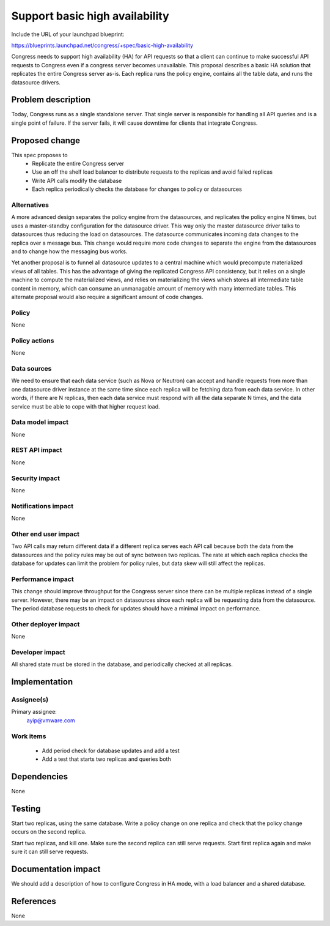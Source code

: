..
 This work is licensed under a Creative Commons Attribution 3.0 Unported
 License.

 http://creativecommons.org/licenses/by/3.0/legalcode

===============================
Support basic high availability
===============================

Include the URL of your launchpad blueprint:

https://blueprints.launchpad.net/congress/+spec/basic-high-availability

Congress needs to support high availability (HA) for API requests so that
a client can continue to make successful API requests to Congress even if a
congress server becomes unavailable. This proposal describes a basic HA
solution that replicates the entire Congress server as-is. Each replica runs
the policy engine, contains all the table data, and runs the datasource
drivers.


Problem description
===================

Today, Congress runs as a single standalone server.  That single server is
responsible for handling all API queries and is a single point of failure.  If
the server fails, it will cause downtime for clients that integrate Congress.


Proposed change
===============

This spec proposes to
 * Replicate the entire Congress server
 * Use an off the shelf load balancer to distribute requests to the replicas
   and avoid failed replicas
 * Write API calls modify the database
 * Each replica periodically checks the database for changes to policy or
   datasources


Alternatives
------------

A more advanced design separates the policy engine from the datasources, and
replicates the policy engine N times, but uses a master-standby configuration
for the datasource driver.  This way only the master datasource driver talks
to datasources thus reducing the load on datasources.  The datasource
communicates incoming data changes to the replica over a message bus.  This
change would require more code changes to separate the engine from the
datasources and to change how the messaging bus works.

Yet another proposal is to funnel all datasource updates to a central machine
which would precompute materialized views of all tables.  This has the
advantage of giving the replicated Congress API consistency, but it relies on
a single machine to compute the materialized views, and relies on
materializing the views which stores all intermediate table content in memory,
which can consume an unmanagable amount of memory with many intermediate
tables.  This alternate proposal would also require a significant amount of
code changes.


Policy
------

None


Policy actions
--------------

None


Data sources
------------

We need to ensure that each data service (such as Nova or Neutron) can accept
and handle requests from more than one datasource driver instance at the same
time since each replica will be fetching data from each data service.  In
other words, if there are N replicas, then each data service must respond with
all the data separate N times, and the data service must be able to cope with
that higher request load.


Data model impact
-----------------

None


REST API impact
---------------

None


Security impact
---------------

None


Notifications impact
--------------------

None


Other end user impact
---------------------

Two API calls may return different data if a different replica serves each API
call because both the data from the datasources and the policy rules may be
out of sync between two replicas.  The rate at which each replica checks the
database for updates can limit the problem for policy rules, but data skew
will still affect the replicas.


Performance impact
------------------

This change should improve throughput for the Congress server since there can
be multiple replicas instead of a single server.  However, there may be an
impact on datasources since each replica will be requesting data from the
datasource.  The period database requests to check for updates should have a
minimal impact on performance.


Other deployer impact
---------------------

None


Developer impact
----------------

All shared state must be stored in the database, and periodically checked at
all replicas.


Implementation
==============

Assignee(s)
-----------

Primary assignee:
  ayip@vmware.com


Work items
----------

 * Add period check for database updates and add a test
 * Add a test that starts two replicas and queries both


Dependencies
============

None


Testing
=======

Start two replicas, using the same database.  Write a policy change on one
replica and check that the policy change occurs on the second replica.

Start two replicas, and kill one.  Make sure the second replica can still
serve requests.  Start first replica again and make sure it can still serve
requests.


Documentation impact
====================

We should add a description of how to configure Congress in HA mode, with a
load balancer and a shared database.


References
==========

None
